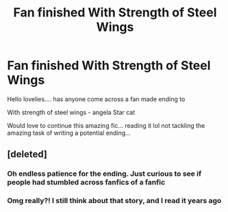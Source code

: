 #+TITLE: Fan finished With Strength of Steel Wings

* Fan finished With Strength of Steel Wings
:PROPERTIES:
:Author: Maddles08
:Score: 3
:DateUnix: 1542548557.0
:DateShort: 2018-Nov-18
:END:
Hello lovelies.... has anyone come across a fan made ending to

With strength of steel wings - angela Star cat

Would love to continue this amazing fic... reading it lol not tackling the amazing task of writing a potential ending...


** [deleted]
:PROPERTIES:
:Score: 9
:DateUnix: 1542549307.0
:DateShort: 2018-Nov-18
:END:

*** Oh endless patience for the ending. Just curious to see if people had stumbled across fanfics of a fanfic
:PROPERTIES:
:Author: Maddles08
:Score: 5
:DateUnix: 1542549384.0
:DateShort: 2018-Nov-18
:END:


*** Omg really?! I still think about that story, and I read it years ago
:PROPERTIES:
:Author: even_so
:Score: 2
:DateUnix: 1542549731.0
:DateShort: 2018-Nov-18
:END:
